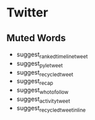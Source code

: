 * Twitter

** Muted Words

- suggest_ranked_timeline_tweet
- suggest_pyle_tweet
- suggest_recycled_tweet
- suggest_recap
- suggest_who_to_follow
- suggest_activity_tweet
- suggest_recycled_tweet_inline